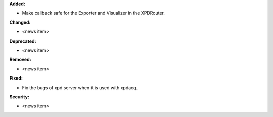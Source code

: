 **Added:**

* Make callback safe for the Exporter and Visualizer in the XPDRouter.

**Changed:**

* <news item>

**Deprecated:**

* <news item>

**Removed:**

* <news item>

**Fixed:**

* Fix the bugs of xpd server when it is used with xpdacq.

**Security:**

* <news item>
